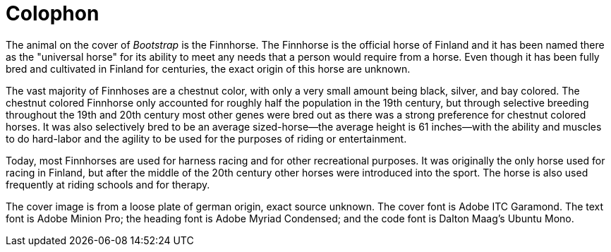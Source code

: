 [colophon]
= Colophon

The animal on the cover of _Bootstrap_ is the Finnhorse. The Finnhorse is the official horse of Finland and it has been named there as the "universal horse" for its ability to meet any needs that a person would require from a horse.  Even though it has been fully bred and cultivated in Finland for centuries, the exact origin of this horse are unknown.  

The vast majority of Finnhoses are a chestnut color, with only a very small amount being black, silver, and bay colored. The chestnut colored Finnhorse only accounted for roughly half the population in the 19th century, but through selective breeding throughout the 19th and 20th century most other genes were bred out as there was a strong preference for chestnut colored horses. It was also selectively bred to be an average sized-horse--the average height is 61 inches--with the ability and muscles to do hard-labor and the agility to be used for the purposes of riding or entertainment.  

Today, most Finnhorses are used for harness racing and for other recreational purposes.  It was originally the only horse used for racing in Finland, but after the middle of the 20th century other horses were introduced into the sport. The horse is also used frequently at riding schools and for therapy.   

The cover image is from a loose plate of german origin, exact source unknown. The cover font is Adobe ITC Garamond. The text font is Adobe Minion Pro; the heading font is Adobe Myriad Condensed; and the code font is Dalton Maag's Ubuntu Mono.
